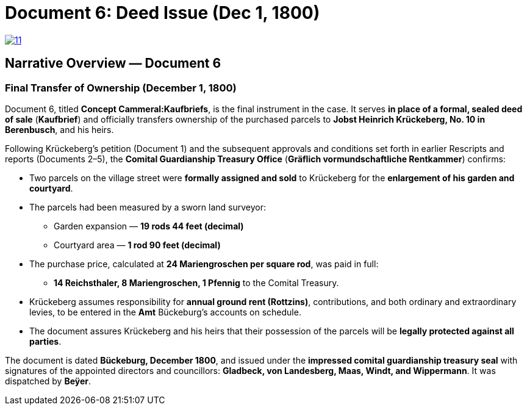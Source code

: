 = Document 6: Deed Issue (Dec 1, 1800)

image::11.png[scale=25,link=self]

== Narrative Overview — Document 6

=== Final Transfer of Ownership (December 1, 1800)

Document 6, titled *Concept Cammeral:Kaufbriefs*, is the final instrument in the case.  
It serves *in place of a formal, sealed deed of sale* (*Kaufbrief*) and officially transfers ownership of the purchased parcels to **Jobst Heinrich Krückeberg, No. 10 in Berenbusch**, and his heirs.

Following Krückeberg’s petition (Document 1) and the subsequent approvals and conditions set forth in earlier Rescripts and reports (Documents 2–5), the **Comital Guardianship Treasury Office** (*Gräflich vormundschaftliche Rentkammer*) confirms:

* Two parcels on the village street were *formally assigned and sold* to Krückeberg for the *enlargement of his
garden and courtyard*.
* The parcels had been measured by a sworn land surveyor:
** Garden expansion — *19 rods 44 feet (decimal)*
** Courtyard area — *1 rod 90 feet (decimal)*
* The purchase price, calculated at *24 Mariengroschen per square rod*, was paid in full:
** *14 Reichsthaler, 8 Mariengroschen, 1 Pfennig* to the Comital Treasury.
* Krückeberg assumes responsibility for *annual ground rent (Rottzins)*, contributions, and both ordinary and
extraordinary levies, to be entered in the *Amt* Bückeburg’s accounts on schedule.
* The document assures Krückeberg and his heirs that their possession of the parcels will be *legally protected
against all parties*.

The document is dated *Bückeburg, December 1800*, and issued under the *impressed comital guardianship treasury
seal* with signatures of the appointed directors and councillors: **Gladbeck, von Landesberg, Maas, Windt, and
Wippermann**.  It was dispatched by **Beÿer**.

